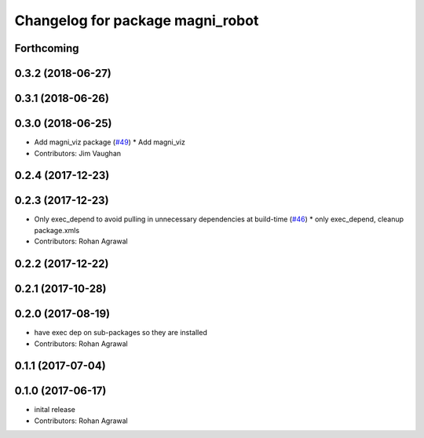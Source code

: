 ^^^^^^^^^^^^^^^^^^^^^^^^^^^^^^^^^
Changelog for package magni_robot
^^^^^^^^^^^^^^^^^^^^^^^^^^^^^^^^^

Forthcoming
-----------

0.3.2 (2018-06-27)
------------------

0.3.1 (2018-06-26)
------------------

0.3.0 (2018-06-25)
------------------
* Add magni_viz package (`#49 <https://github.com/UbiquityRobotics/magni_robot/issues/49>`_)
  * Add magni_viz
* Contributors: Jim Vaughan

0.2.4 (2017-12-23)
------------------

0.2.3 (2017-12-23)
------------------
* Only exec_depend to avoid pulling in unnecessary dependencies at build-time   (`#46 <https://github.com/UbiquityRobotics/magni_robot/issues/46>`_)
  * only exec_depend, cleanup package.xmls
* Contributors: Rohan Agrawal

0.2.2 (2017-12-22)
------------------

0.2.1 (2017-10-28)
------------------

0.2.0 (2017-08-19)
------------------
* have exec dep on sub-packages so they are installed
* Contributors: Rohan Agrawal

0.1.1 (2017-07-04)
------------------

0.1.0 (2017-06-17)
------------------
* inital release
* Contributors: Rohan Agrawal
